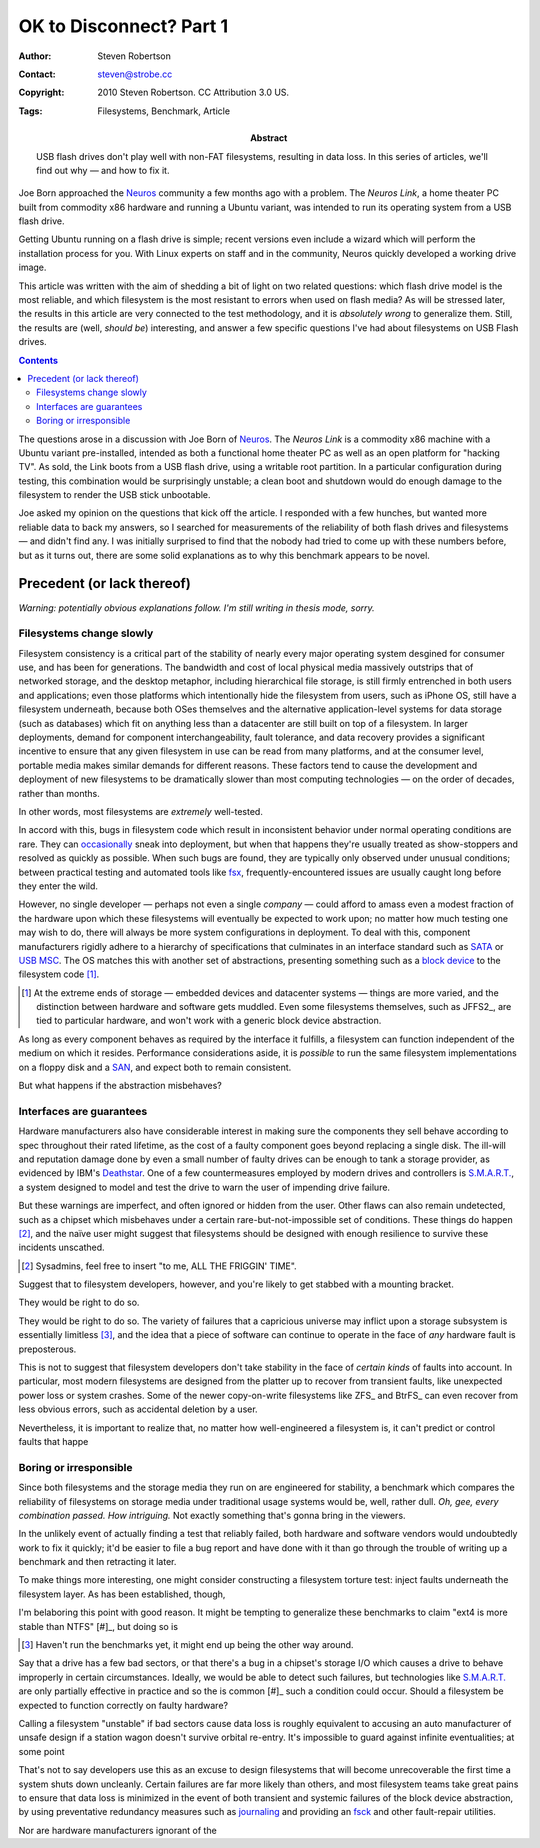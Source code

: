 OK to Disconnect? Part 1
========================

:Author: Steven Robertson
:Contact: steven@strobe.cc
:Copyright: 2010 Steven Robertson. CC Attribution 3.0 US.
:Tags: Filesystems, Benchmark, Article
:Abstract:
    USB flash drives don't play well with non-FAT filesystems, resulting in
    data loss. In this series of articles, we'll find out why — and how to
    fix it.




Joe Born approached the Neuros_ community a few months ago with a problem.
The `Neuros Link`, a home theater PC built from commodity x86 hardware and
running a Ubuntu variant, was intended to run its operating system from a
USB flash drive.


Getting Ubuntu running on a flash drive is simple; recent versions even
include a wizard which will perform the installation process for you. With
Linux experts on staff and in the community, Neuros quickly developed a
working drive image.








This article was written with the aim of shedding a bit of light on two
related questions: which flash drive model is the most reliable, and which
filesystem is the most resistant to errors when used on flash media? As
will be stressed later, the results in this article are very connected to
the test methodology, and it is *absolutely wrong* to generalize them.
Still, the results are (well, *should be*) interesting, and answer a few
specific questions I've had about filesystems on USB Flash drives.

.. contents::

The questions arose in a discussion with Joe Born of Neuros_. The `Neuros
Link` is a commodity x86 machine with a Ubuntu variant pre-installed,
intended as both a functional home theater PC as well as an open platform
for "hacking TV". As sold, the Link boots from a USB flash drive, using a
writable root partition. In a particular configuration during testing, this
combination would be surprisingly unstable; a clean boot and shutdown would
do enough damage to the filesystem to render the USB stick unbootable.

.. _Neuros: http://open.neurostechnology.com/
.. _Neuros Link: http://www.neurostechnology.com/

Joe asked my opinion on the questions that kick off the article. I
responded with a few hunches, but wanted more reliable data to back my
answers, so I searched for measurements of the reliability of both flash
drives and filesystems — and didn't find any. I was initially surprised to
find that the nobody had tried to come up with these numbers before, but as
it turns out, there are some solid explanations as to why this benchmark
appears to be novel.


Precedent (or lack thereof)
---------------------------

*Warning: potentially obvious explanations follow. I'm still writing in
thesis mode, sorry.*

Filesystems change slowly
`````````````````````````

Filesystem consistency is a critical part of the stability of nearly every
major operating system desgined for consumer use, and has been for
generations. The bandwidth and cost of local physical media massively
outstrips that of networked storage, and the desktop metaphor, including
hierarchical file storage, is still firmly entrenched in both users and
applications; even those platforms which intentionally hide the filesystem
from users, such as iPhone OS, still have a filesystem underneath, because
both OSes themselves and the alternative application-level systems for data
storage (such as databases) which fit on anything less than a datacenter
are still built on top of a filesystem. In larger deployments, demand for
component interchangeability, fault tolerance, and data recovery provides a
significant incentive to ensure that any given filesystem in use can be
read from many platforms, and at the consumer level, portable media makes
similar demands for different reasons. These factors tend to cause the
development and deployment of new filesystems to be dramatically slower
than most computing technologies — on the order of decades, rather than
months.

In other words, most filesystems are *extremely* well-tested.

In accord with this, bugs in filesystem code which result in inconsistent
behavior under normal operating conditions are rare. They can
occasionally__ sneak into deployment, but when that happens they're usually
treated as show-stoppers and resolved as quickly as possible. When such
bugs are found, they are typically only observed under unusual conditions;
between practical testing and automated tools like fsx_,
frequently-encountered issues are usually caught long before they enter the
wild.

.. __:  https://bugs.edge.launchpad.net/ubuntu/+source/linux/+bug/330824

.. _fsx: http://www.codemonkey.org.uk/projects/fsx/

However, no single developer — perhaps not even a single *company* — could
afford to amass even a modest fraction of the hardware upon which these
filesystems will eventually be expected to work upon; no matter how much
testing one may wish to do, there will always be more system configurations
in deployment. To deal with this, component manufacturers rigidly adhere to
a hierarchy of specifications that culminates in an interface standard such
as SATA_ or `USB MSC`_.  The OS matches this with another set of
abstractions, presenting something such as a `block device`_ to the
filesystem code [#]_.

.. [#]  At the extreme ends of storage — embedded devices and datacenter
        systems — things are more varied, and the distinction between
        hardware and software gets muddled. Even some filesystems
        themselves, such as JFFS2_, are tied to particular hardware, and
        won't work with a generic block device abstraction.

As long as every component behaves as required by the interface it
fulfills, a filesystem can function independent of the medium on which it
resides. Performance considerations aside, it is *possible* to run the same
filesystem implementations on a floppy disk and a `SAN`_, and expect both
to remain consistent.

But what happens if the abstraction misbehaves?

Interfaces are guarantees
`````````````````````````

Hardware manufacturers also have considerable interest in making sure the
components they sell behave according to spec throughout their rated
lifetime, as the cost of a faulty component goes beyond replacing a single
disk. The ill-will and reputation damage done by even a small number of
faulty drives can be enough to tank a storage provider, as evidenced by
IBM's Deathstar__. One of a few countermeasures employed by modern drives
and controllers is `S.M.A.R.T.`_, a system designed to model and test the
drive to warn the user of impending drive failure.

.. __: http://en.wikipedia.org/wiki/IBM_Deskstar

But these warnings are imperfect, and often ignored or hidden from the
user. Other flaws can also remain undetected, such as a chipset which
misbehaves under a certain rare-but-not-impossible set of conditions. These
things do happen [#]_, and the naïve user might suggest that filesystems
should be designed with enough resilience to survive these incidents
unscathed.

.. [#]  Sysadmins, feel free to insert "to me, ALL THE FRIGGIN' TIME".

Suggest that to filesystem developers, however, and you're likely to get
stabbed with a mounting bracket.

They would be right to do so.





They would be right to do so. The variety
of failures that a capricious universe may inflict upon a storage subsystem
is essentially limitless [#]_, and the idea that a piece of software can
continue to operate in the face of *any* hardware fault is preposterous.

This is not to suggest that filesystem developers don't take stability in
the face of *certain kinds* of faults into account. In particular, most
modern filesystems are designed from the platter up to recover from
transient faults, like unexpected power loss or system crashes. Some of the
newer copy-on-write filesystems like ZFS_ and BtrFS_ can even recover from
less obvious errors, such as accidental deletion by a user.

Nevertheless, it is important to realize that, no matter how
well-engineered a filesystem is, it can't predict or control faults that
happe

Boring or irresponsible
```````````````````````

Since both filesystems and the storage media they run on are engineered for
stability, a benchmark which compares the reliability of filesystems on
storage media under traditional usage systems would be, well, rather dull.
*Oh, gee, every combination passed. How intriguing.* Not exactly something
that's gonna bring in the viewers.

In the unlikely event of actually finding a test that reliably failed, both
hardware and software vendors would undoubtedly work to fix it quickly;
it'd be easier to file a bug report and have done with it than go through
the trouble of writing up a benchmark and then retracting it later.

To make things more interesting, one might consider constructing a
filesystem torture test: inject faults underneath the filesystem layer. As
has been established, though,


I'm belaboring this point with good reason. It might be tempting to
generalize these benchmarks to claim "ext4 is more stable than NTFS" [#]_,
but doing so is


.. [#]  Haven't run the benchmarks yet, it might end up being the other way
        around.






Say that a drive has a few bad sectors, or that there's a bug in a
chipset's storage I/O which causes a drive to behave improperly in certain
circumstances. Ideally, we would be able to detect such failures, but
technologies like `S.M.A.R.T.`_ are only partially effective in practice
and so the is common [#]_ such a condition could occur. Should a filesystem
be expected to function correctly on faulty hardware?





Calling a filesystem "unstable" if bad sectors cause data loss is roughly
equivalent to accusing an auto manufacturer of unsafe design if a station
wagon doesn't survive orbital re-entry. It's impossible to guard against
infinite eventualities; at some point


That's not to say developers use this as an excuse to design filesystems
that will become unrecoverable the first time a system shuts down
uncleanly. Certain failures are far more likely than others, and most
filesystem teams take great pains to ensure that data loss is minimized in
the event of both transient and systemic failures of the block device
abstraction, by using preventative redundancy measures such as journaling_
and providing an fsck_ and other fault-repair utilities.

Nor are hardware manufacturers ignorant of the





.. _SATA: http://en.wikipedia.org/wiki/SATA

.. _USB MSC: http://en.wikipedia.org/wiki/USB_mass_storage

.. _block device: http://en.wikipedia.org/wiki/Device_file_system#Block_devices

.. _SAN: http://en.wikipedia.org/wiki/SAN

.. _S.M.A.R.T.: http://en.wikipedia.org/wiki/S.M.A.R.T.

.. _journaling: http://en.wikipedia.org/wiki/Journaling_file_system

.. _fsck: http://en.wikipedia.org/wiki/Fsck
